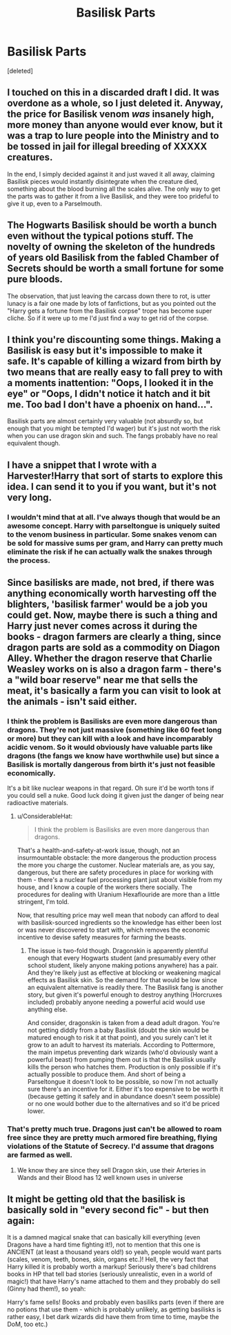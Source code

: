 #+TITLE: Basilisk Parts

* Basilisk Parts
:PROPERTIES:
:Score: 8
:DateUnix: 1540958089.0
:DateShort: 2018-Oct-31
:FlairText: Discussion
:END:
[deleted]


** I touched on this in a discarded draft I did. It was overdone as a whole, so I just deleted it. Anyway, the price for Basilisk venom /was/ insanely high, more money than anyone would ever know, but it was a trap to lure people into the Ministry and to be tossed in jail for illegal breeding of XXXXX creatures.

In the end, I simply decided against it and just waved it all away, claiming Basilisk pieces would instantly disintegrate when the creature died, something about the blood burning all the scales alive. The only way to get the parts was to gather it from a live Basilisk, and they were too prideful to give it up, even to a Parselmouth.
:PROPERTIES:
:Author: ModernDayWeeaboo
:Score: 8
:DateUnix: 1540995601.0
:DateShort: 2018-Oct-31
:END:


** The Hogwarts Basilisk should be worth a bunch even without the typical potions stuff. The novelty of owning the skeleton of the hundreds of years old Basilisk from the fabled Chamber of Secrets should be worth a small fortune for some pure bloods.

The observation, that just leaving the carcass down there to rot, is utter lunacy is a fair one made by lots of fanfictions, but as you pointed out the "Harry gets a fortune from the Basilisk corpse" trope has become super cliche. So if it were up to me I'd just find a way to get rid of the corpse.
:PROPERTIES:
:Author: Deathcrow
:Score: 7
:DateUnix: 1541005687.0
:DateShort: 2018-Oct-31
:END:


** I think you're discounting some things. Making a Basilisk is easy but it's impossible to make it safe. It's capable of killing a wizard from birth by two means that are really easy to fall prey to with a moments inattention: "Oops, I looked it in the eye" or "Oops, I didn't notice it hatch and it bit me. Too bad I don't have a phoenix on hand...".

Basilisk parts are almost certainly very valuable (not absurdly so, but enough that you might be tempted I'd wager) but it's just not worth the risk when you can use dragon skin and such. The fangs probably have no real equivalent though.
:PROPERTIES:
:Author: MindForgedManacle
:Score: 3
:DateUnix: 1541054338.0
:DateShort: 2018-Nov-01
:END:


** I have a snippet that I wrote with a Harvester!Harry that sort of starts to explore this idea. I can send it to you if you want, but it's not very long.
:PROPERTIES:
:Author: Lord_Anarchy
:Score: 2
:DateUnix: 1540990044.0
:DateShort: 2018-Oct-31
:END:

*** I wouldn't mind that at all. I've always though that would be an awesome concept. Harry with parseltongue is uniquely suited to the venom business in particular. Some snakes venom can be sold for massive sums per gram, and Harry can pretty much eliminate the risk if he can actually walk the snakes through the process.
:PROPERTIES:
:Author: Fierysword5
:Score: 1
:DateUnix: 1540991668.0
:DateShort: 2018-Oct-31
:END:


** Since basilisks are made, not bred, if there was anything economically worth harvesting off the blighters, 'basilisk farmer' would be a job you could get. Now, maybe there is such a thing and Harry just never comes across it during the books - dragon farmers are clearly a thing, since dragon parts are sold as a commodity on Diagon Alley. Whether the dragon reserve that Charlie Weasley works on is also a dragon farm - there's a "wild boar reserve" near me that sells the meat, it's basically a farm you can visit to look at the animals - isn't said either.
:PROPERTIES:
:Author: ConsiderableHat
:Score: 3
:DateUnix: 1540991653.0
:DateShort: 2018-Oct-31
:END:

*** I think the problem is Basilisks are even more dangerous than dragons. They're not just massive (something like 60 feet long or more) but they can kill with a look and have incomparably acidic venom. So it would obviously have valuable parts like dragons (the fangs we know have worthwhile use) but since a Basilisk is mortally dangerous from birth it's just not feasible economically.

It's a bit like nuclear weapons in that regard. Oh sure it'd be worth tons if you could sell a nuke. Good luck doing it given just the danger of being near radioactive materials.
:PROPERTIES:
:Author: MindForgedManacle
:Score: 4
:DateUnix: 1541053805.0
:DateShort: 2018-Nov-01
:END:

**** u/ConsiderableHat:
#+begin_quote
  I think the problem is Basilisks are even more dangerous than dragons.
#+end_quote

That's a health-and-safety-at-work issue, though, not an insurmountable obstacle: the more dangerous the production process the more you charge the customer. Nuclear materials are, as you say, dangerous, but there are safety procedures in place for working with them - there's a nuclear fuel processing plant just about visible from my house, and I know a couple of the workers there socially. The procedures for dealing with Uranium Hexaflouride are more than a little stringent, I'm told.

Now, that resulting price may well mean that nobody can afford to deal with basilisk-sourced ingredients so the knowledge has either been lost or was never discovered to start with, which removes the economic incentive to devise safety measures for farming the beasts.
:PROPERTIES:
:Author: ConsiderableHat
:Score: 2
:DateUnix: 1541073110.0
:DateShort: 2018-Nov-01
:END:

***** The issue is two-fold though. Dragonskin is apparently plentiful enough that every Hogwarts student (and presumably every other school student, likely anyone making potions anywhere) has a pair. And they're likely just as effective at blocking or weakening magical effects as Basilisk skin. So the demand for that would be low since an equivalent alternative is readily there. The Basilisk fang is another story, but given it's powerful enough to destroy anything (Horcruxes included) probably anyone needing a powerful acid would use anything else.

And consider, dragonskin is taken from a dead adult dragon. You're not getting diddly from a baby Basilisk (doubt the skin would be matured enough to risk it at that point), and you surely can't let it grow to an adult to harvest its materials. According to Pottermore, the main impetus preventing dark wizards (who'd obviously want a powerful beast) from pumping them out is that the Basilisk usually kills the person who hatches them. Production is only possible if it's actually possible to produce them. And short of being a Parseltongue it doesn't look to be possible, so now I'm not actually sure there's an incentive for it. Either it's too expensive to be worth it (because getting it safely and in abundance doesn't seem possible) or no one would bother due to the alternatives and so it'd be priced lower.
:PROPERTIES:
:Author: MindForgedManacle
:Score: 2
:DateUnix: 1541101237.0
:DateShort: 2018-Nov-01
:END:


*** That's pretty much true. Dragons just can't be allowed to roam free since they are pretty much armored fire breathing, flying violations of the Statute of Secrecy. I'd assume that dragons are farmed as well.
:PROPERTIES:
:Author: Fierysword5
:Score: 3
:DateUnix: 1540991951.0
:DateShort: 2018-Oct-31
:END:

**** We know they are since they sell Dragon skin, use their Arteries in Wands and their Blood has 12 well known uses in universe
:PROPERTIES:
:Author: KidCoheed
:Score: 1
:DateUnix: 1541060773.0
:DateShort: 2018-Nov-01
:END:


** It might be getting old that the basilisk is basically sold in "every second fic" - but then again:

It is a damned magical snake that can basically kill everything (even Dragons have a hard time fighting it!), not to mention that this one is ANCIENT (at least a thousand years old!) so yeah, people would want parts (scales, venom, teeth, bones, skin, organs etc.)! Hell, the very fact that Harry killed it is probably worth a markup! Seriously there's bad childrens books in HP that tell bad stories (seriously unrealistic, even in a world of magic!) that have Harry's name attached to them and they probably do sell (Ginny had them!), so yeah:

Harry's fame sells! Books and probably even basiliks parts (even if there are no potions that use them - which is probably unlikely, as getting basilisks is rather easy, I bet dark wizards did have them from time to time, maybe the DoM, too etc.)
:PROPERTIES:
:Author: Laxian
:Score: 1
:DateUnix: 1541727935.0
:DateShort: 2018-Nov-09
:END:
